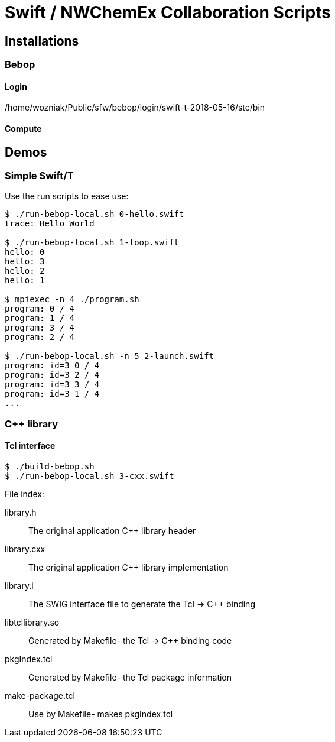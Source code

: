 
= Swift / NWChemEx Collaboration Scripts

== Installations

=== Bebop

==== Login

+/home/wozniak/Public/sfw/bebop/login/swift-t-2018-05-16/stc/bin+

==== Compute

== Demos

=== Simple Swift/T

Use the +run+ scripts to ease use:

----
$ ./run-bebop-local.sh 0-hello.swift
trace: Hello World

$ ./run-bebop-local.sh 1-loop.swift 
hello: 0
hello: 3
hello: 2
hello: 1

$ mpiexec -n 4 ./program.sh
program: 0 / 4
program: 1 / 4
program: 3 / 4
program: 2 / 4

$ ./run-bebop-local.sh -n 5 2-launch.swift
program: id=3 0 / 4
program: id=3 2 / 4
program: id=3 3 / 4
program: id=3 1 / 4
...
----

=== C++ library

==== Tcl interface

----
$ ./build-bebop.sh
$ ./run-bebop-local.sh 3-cxx.swift
----

File index:

library.h::
The original application C++ library header

library.cxx::
The original application C++ library implementation

library.i::
The SWIG interface file to generate the Tcl -> C++ binding

libtcllibrary.so::
Generated by Makefile- the Tcl -> C++ binding code

pkgIndex.tcl::
Generated by Makefile- the Tcl package information

make-package.tcl::
Use by Makefile- makes pkgIndex.tcl

